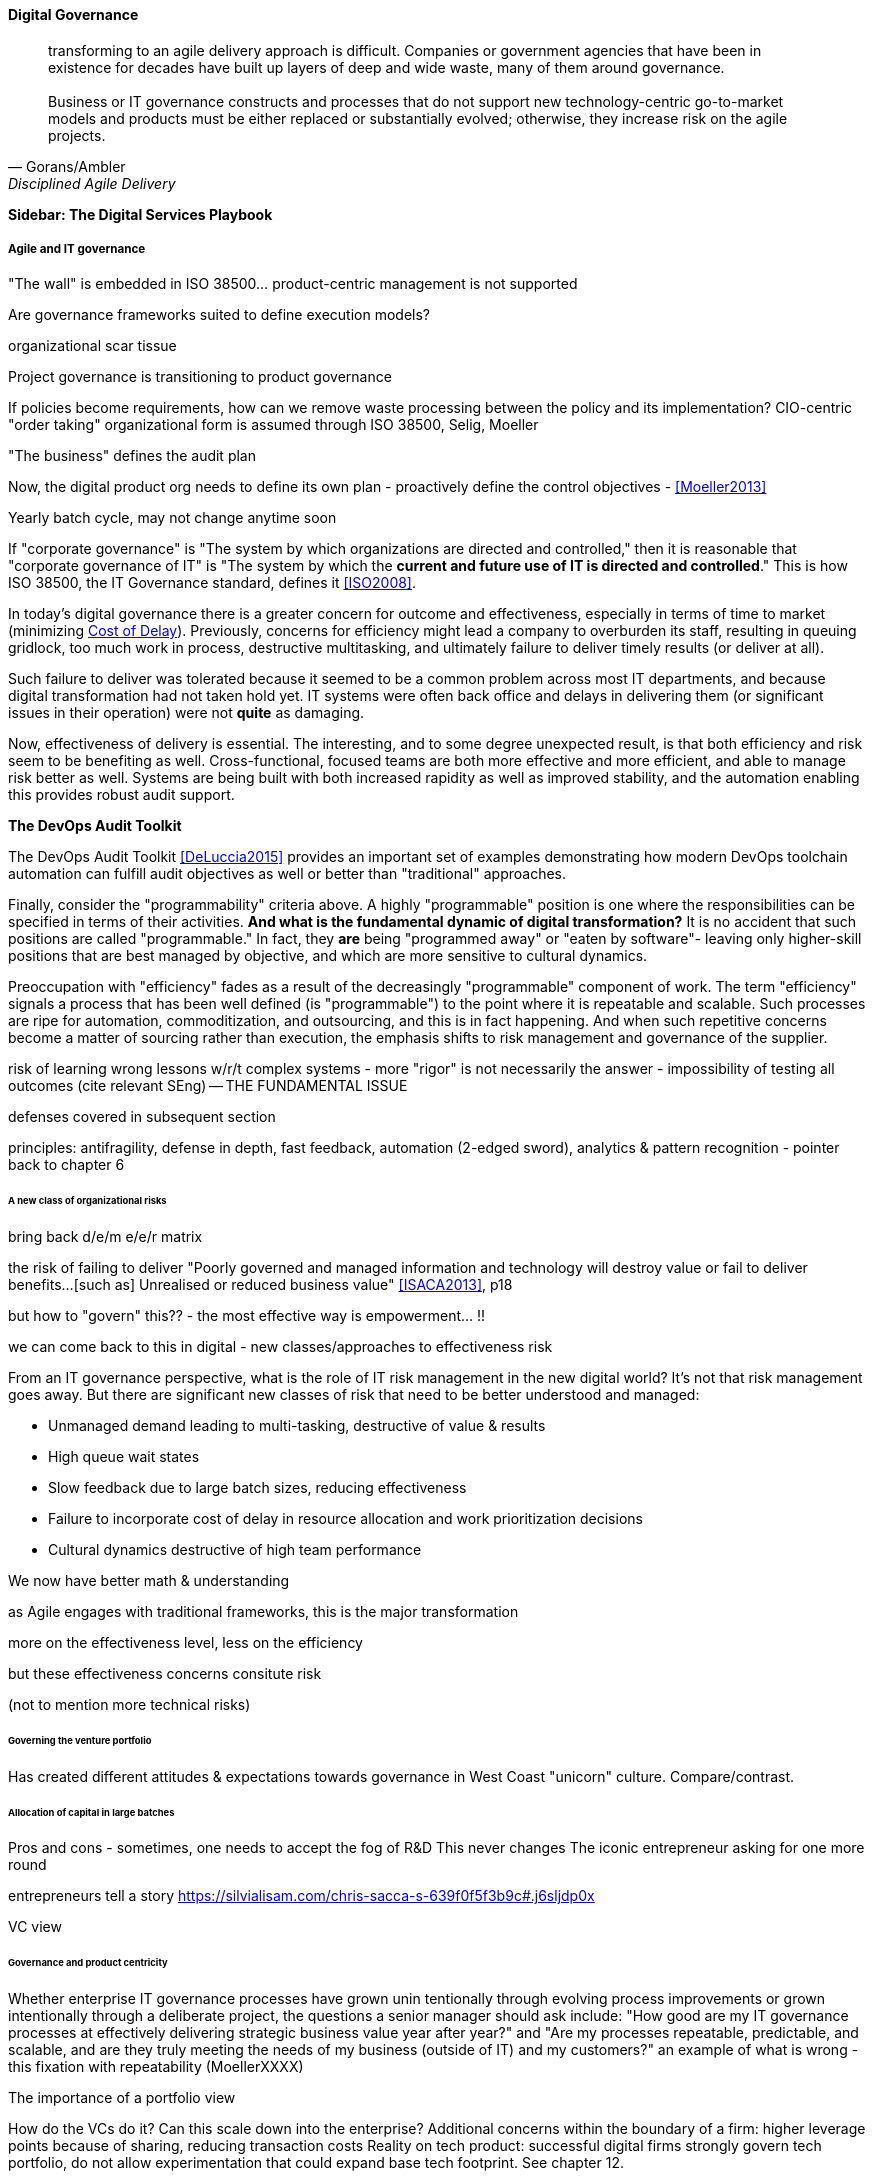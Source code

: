 
==== Digital Governance
[quote, Gorans/Ambler, Disciplined Agile Delivery]
transforming to an agile delivery approach is difficult. Companies or government agencies that have been in existence for decades have built up layers of deep and wide waste, many of them around governance. +
 +
Business or IT governance constructs and processes that do not support new technology-centric go-to-market models and products must be either replaced or substantially evolved; otherwise, they increase risk on the agile projects.

****
*Sidebar: The Digital Services Playbook*

****

===== Agile and IT governance

"The wall" is embedded in ISO 38500... product-centric management is not supported

Are governance frameworks suited to define execution models?

organizational scar tissue

Project governance is transitioning to product governance

If policies become requirements, how can we remove waste processing between the policy and its implementation?
CIO-centric "order taking" organizational form is assumed through ISO 38500, Selig, Moeller

"The business" defines the audit plan

Now, the digital product org needs to define its own plan - proactively define the control objectives - <<Moeller2013>>

Yearly batch cycle, may not change anytime soon

If "corporate governance" is "The system by which organizations are directed and controlled," then it is reasonable that "corporate governance of IT" is "The system by which the *current and future use of IT is directed and controlled*." This is how ISO 38500, the IT Governance standard, defines it <<ISO2008>>.

In today's digital governance there is a greater concern for outcome and effectiveness, especially in terms of time to market (minimizing xref:cost-of-delay[Cost of Delay]). Previously, concerns for efficiency might lead a company to overburden its staff, resulting in queuing gridlock, too much work in process, destructive multitasking, and ultimately failure to deliver timely results (or deliver at all).

Such failure to deliver was tolerated because it seemed to be a common problem across most IT departments, and because digital transformation had not taken hold yet. IT systems were often back office and delays in delivering them (or significant issues in their operation) were not *quite* as damaging.

Now, effectiveness of delivery is essential. The interesting, and to some degree unexpected result, is that both efficiency and risk seem to be benefiting as well. Cross-functional, focused teams are both more effective and more efficient, and able to manage risk better as well. Systems are being built with both increased rapidity as well as improved stability, and the automation enabling this provides robust audit support.

****

*The DevOps Audit Toolkit*

The DevOps Audit Toolkit <<DeLuccia2015>> provides an important set of examples demonstrating how modern DevOps toolchain automation can fulfill audit objectives as well or better than "traditional" approaches.

****

Finally, consider the "programmability" criteria above. A highly "programmable" position is one where the responsibilities can be specified in terms of their activities. *And what is the fundamental dynamic of digital transformation?* It is no accident that such positions are called "programmable." In fact, they *are* being "programmed away" or "eaten by software"- leaving only higher-skill positions that are best managed by objective, and which are more sensitive to cultural dynamics.

Preoccupation with "efficiency" fades as a result of the decreasingly "programmable" component of work. The term "efficiency" signals a process that has been well defined (is "programmable") to the point where it is repeatable and scalable. Such processes are ripe for automation, commoditization, and outsourcing, and this is in fact happening. And when such repetitive concerns become a matter of sourcing rather than execution, the emphasis shifts to risk management and governance of the supplier.

risk of learning wrong lessons w/r/t complex systems - more "rigor" is not necessarily the answer - impossibility of testing all outcomes (cite relevant SEng) -- THE FUNDAMENTAL ISSUE

defenses covered in subsequent section

principles: antifragility, defense in depth, fast feedback, automation (2-edged sword), analytics & pattern recognition - pointer back to chapter 6


====== A new class of organizational risks

bring back d/e/m e/e/r matrix

the risk of failing to deliver "Poorly governed and managed information and
technology will destroy value or fail to deliver benefits...[such as] Unrealised or reduced business value" <<ISACA2013>>, p18

but how to "govern" this?? - the most effective way is empowerment... !!

we can come back to this in digital - new classes/approaches to effectiveness risk

From an IT governance perspective, what is the role of IT risk management in the new digital world? It's not that risk management goes away. But there are significant new classes of risk that need to be better understood and managed:

 * Unmanaged demand leading to multi-tasking, destructive of value & results
 * High queue wait states
 * Slow feedback due to large batch sizes, reducing effectiveness
 * Failure to incorporate cost of delay in resource allocation and work prioritization decisions
 * Cultural dynamics destructive of high team performance

We now have better math & understanding

as Agile engages with traditional frameworks, this is the major transformation

more on the effectiveness level, less on the efficiency

but these effectiveness concerns consitute risk

(not to mention more technical risks)


====== Governing the venture portfolio
Has created different attitudes & expectations towards governance in West Coast "unicorn" culture. Compare/contrast.

====== Allocation of capital in large batches

Pros and cons - sometimes, one needs to accept the fog of R&D
This never changes
The iconic entrepreneur asking for one more round

entrepreneurs tell a story https://silvialisam.com/chris-sacca-s-639f0f5f3b9c#.j6sljdp0x

VC view

====== Governance and product centricity
Whether enterprise IT governance processes have grown unin
tentionally through evolving process improvements or grown intentionally through a
deliberate project, the questions a senior manager should ask include: "How good are my IT governance processes at effectively delivering strategic business value year after year?" and "Are my processes repeatable, predictable, and scalable, and are they truly meeting the needs of my business (outside of IT) and my customers?"
 an example of what is wrong - this fixation with repeatability
 (MoellerXXXX)

The importance of a portfolio view

How do the VCs do it? Can this scale down into the enterprise?
Additional concerns within the boundary of a firm: higher leverage points because of sharing, reducing transaction costs
Reality on tech product: successful digital firms strongly govern tech portfolio, do not allow experimentation that could expand base tech footprint. See chapter 12.

====== Governance as demand
Watt's governor imposed a certain burden on the engine (what % of energy did it consume?)

importance of having the demand/execution framework in place to manage governance demand
Governance programs, projects, tasks

It's all just work

distributed vs centralized model

See governance as a class of NFRs for operational services
Embed, automate, iterate

Challenge separate programs, processes, systems - how can objectives be met as a part of existing?

Speculation: risks & controls documented as BDD, risk/control repository may still be needed... but how are these not just ongoing requirements/stories, with particular privileges for editing?

Unacceptability of out of band governance demands

working to rule (backref)
"Working to rule" - when they proliferate - demand implications

controls theater - cargo cult controls

Technical policies - foreshadow Chapter 12

===== Cloud, SIAM, and governance

Deeper look at duPreez2015 - actually, due diligence did not save them -- so secondary controls such as asset (both HAM and SAM), config... IaC has great potential... open source becomes a key risk mitigator...

Cloud (also mentioned in risk section)

Access
Compliance
Data location
Multi-tenancy
Recovery
investigation
Viability (assurance)
Escrow

We have already covered contracting in terms of software and Cloud. But in terms of the emergence model, it is typical that companies enter into contracts before having a fully mature sourcing and contract management capability with input from the governance, risk, and compliance perspective.

 "Dynamic certification of Cloud services: Trust, but verify!" Lins et al, computing edge (advanced)

===== Automating digital governance
Standalone systems

* Risk repository - needs to be integrated with subject inventories (portfolio & processes)

http://www.aicpa.org/interestareas/frc/assuranceadvisoryservices/downloadabledocuments/asec_whitepapers/risk_technology.pdf

* Issue tracking & workflow
* Document mgmt systems


Embedding

Risk, control, compliance (and subsets like security and continuity) are always with respect TO something

What are the things?

* Products/services
** ongoing delivery
** changes & transformations (Releases)
** revenues

* Customers
* People & positions
* Assets
* Vendors
* Information

Some level of automation is essential ... ERP for the digital age

automated code reviews - previously a good idea, now required
discussion in DevOps Audit Defense Toolkit

Separation of duties was always an ineffective control for the risk of backdoors ... !!

Package management, CVE, market data

This leads us beautifully to Chapter 11.

====== Antifragility, continuous delivery, and security
DevSecOps, RuggedDevOps, etc

Simian Army
